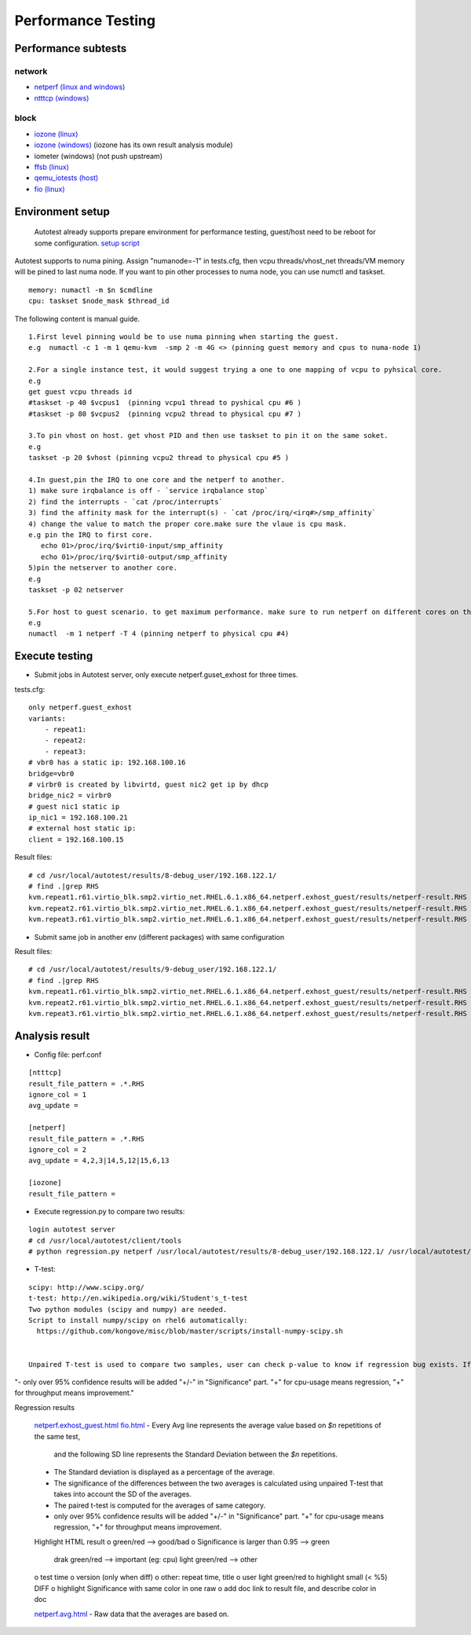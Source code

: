 ===================
Performance Testing
===================

Performance subtests 
--------------------

network
~~~~~~~

- `netperf (linux and windows) <https://github.com/autotest/autotest/tree/master/client/virt/tests/netperf.py>`_
- `ntttcp (windows) <https://github.com/autotest/autotest/tree/master/client/virt/tests/ntttcp.py>`_

block
~~~~~

- `iozone (linux) <https://github.com/autotest/autotest/tree/master/client/tests/iozone/>`_
- `iozone (windows) <https://github.com/autotest/autotest/tree/master/client/virt/tests/iozone_windows.py>`_ (iozone has its own result analysis module)
- iometer (windows) (not push upstream)
- `ffsb (linux) <https://github.com/autotest/autotest/tree/master/client/tests/ffsb/>`_
- `qemu_iotests (host) <https://github.com/autotest/autotest-client-tests/tree/master/qemu_iotests>`_
- `fio (linux) <https://github.com/autotest/autotest-client-tests/tree/master/fio>`_

Environment setup
-----------------

  Autotest already supports prepare environment for performance testing, guest/host need to be reboot for some configuration.
  `setup script <https://github.com/autotest/virt-test/blob/master/shared/scripts/rh_perf_envsetup.sh>`_

Autotest supports to numa pining. Assign "numanode=-1" in tests.cfg, then vcpu threads/vhost_net threads/VM memory will be pined to last numa node. If you want to pin other processes to numa node, you can use numctl and taskset.

::

  memory: numactl -m $n $cmdline 
  cpu: taskset $node_mask $thread_id

The following content is manual guide.

::

  1.First level pinning would be to use numa pinning when starting the guest.
  e.g  numactl -c 1 -m 1 qemu-kvm  -smp 2 -m 4G <> (pinning guest memory and cpus to numa-node 1)
  
  2.For a single instance test, it would suggest trying a one to one mapping of vcpu to pyhsical core.
  e.g
  get guest vcpu threads id
  #taskset -p 40 $vcpus1  (pinning vcpu1 thread to pyshical cpu #6 )
  #taskset -p 80 $vcpus2  (pinning vcpu2 thread to physical cpu #7 )
  
  3.To pin vhost on host. get vhost PID and then use taskset to pin it on the same soket.
  e.g
  taskset -p 20 $vhost (pinning vcpu2 thread to physical cpu #5 )    
  
  4.In guest,pin the IRQ to one core and the netperf to another.
  1) make sure irqbalance is off - `service irqbalance stop`
  2) find the interrupts - `cat /proc/interrupts`
  3) find the affinity mask for the interrupt(s) - `cat /proc/irq/<irq#>/smp_affinity`
  4) change the value to match the proper core.make sure the vlaue is cpu mask.
  e.g pin the IRQ to first core.
     echo 01>/proc/irq/$virti0-input/smp_affinity
     echo 01>/proc/irq/$virti0-output/smp_affinity
  5)pin the netserver to another core.  
  e.g
  taskset -p 02 netserver
  
  5.For host to guest scenario. to get maximum performance. make sure to run netperf on different cores on the same numa node as the guest.
  e.g
  numactl  -m 1 netperf -T 4 (pinning netperf to physical cpu #4)

Execute testing
---------------

- Submit jobs in Autotest server, only execute netperf.guset_exhost for three times.

tests.cfg:
::
  only netperf.guest_exhost
  variants:
      - repeat1:
      - repeat2:
      - repeat3:
  # vbr0 has a static ip: 192.168.100.16
  bridge=vbr0
  # virbr0 is created by libvirtd, guest nic2 get ip by dhcp
  bridge_nic2 = virbr0
  # guest nic1 static ip
  ip_nic1 = 192.168.100.21
  # external host static ip:
  client = 192.168.100.15

Result files:
::
  # cd /usr/local/autotest/results/8-debug_user/192.168.122.1/
  # find .|grep RHS
  kvm.repeat1.r61.virtio_blk.smp2.virtio_net.RHEL.6.1.x86_64.netperf.exhost_guest/results/netperf-result.RHS
  kvm.repeat2.r61.virtio_blk.smp2.virtio_net.RHEL.6.1.x86_64.netperf.exhost_guest/results/netperf-result.RHS
  kvm.repeat3.r61.virtio_blk.smp2.virtio_net.RHEL.6.1.x86_64.netperf.exhost_guest/results/netperf-result.RHS

- Submit same job in another env (different packages) with same configuration

Result files:
::
  # cd /usr/local/autotest/results/9-debug_user/192.168.122.1/
  # find .|grep RHS
  kvm.repeat1.r61.virtio_blk.smp2.virtio_net.RHEL.6.1.x86_64.netperf.exhost_guest/results/netperf-result.RHS
  kvm.repeat2.r61.virtio_blk.smp2.virtio_net.RHEL.6.1.x86_64.netperf.exhost_guest/results/netperf-result.RHS
  kvm.repeat3.r61.virtio_blk.smp2.virtio_net.RHEL.6.1.x86_64.netperf.exhost_guest/results/netperf-result.RHS

Analysis result
---------------

- Config file: perf.conf

::

  [ntttcp]
  result_file_pattern = .*.RHS
  ignore_col = 1
  avg_update =
  
  [netperf]
  result_file_pattern = .*.RHS
  ignore_col = 2
  avg_update = 4,2,3|14,5,12|15,6,13
  
  [iozone]
  result_file_pattern =

- Execute regression.py to compare two results:

::

  login autotest server
  # cd /usr/local/autotest/client/tools
  # python regression.py netperf /usr/local/autotest/results/8-debug_user/192.168.122.1/ /usr/local/autotest/results/9-debug_user/192.168.122.1/

- T-test:

::

  scipy: http://www.scipy.org/
  t-test: http://en.wikipedia.org/wiki/Student's_t-test
  Two python modules (scipy and numpy) are needed.
  Script to install numpy/scipy on rhel6 automatically:
    https://github.com/kongove/misc/blob/master/scripts/install-numpy-scipy.sh


  Unpaired T-test is used to compare two samples, user can check p-value to know if regression bug exists. If the difference of two samples is considered to be not statistically significant(p <= 0.05), it will add a '+' or '-' before p-value. ('+': avg_sample1 < avg_sample2, '-': avg_sample1 > avg_sample2)
"- only over 95% confidence results will be added "+/-" in "Significance" part.
"+" for cpu-usage means regression, "+" for throughput means improvement."

Regression results


  `netperf.exhost_guest.html <https://i-kvm.rhcloud.com/static/pub/netperf.exhost_guest.html>`_
  `fio.html <http://i-kvm.rhcloud.com/static/pub/fio.html>`_
  - Every Avg line represents the average value based on *$n* repetitions of the same test,
    and the following SD line represents the Standard Deviation between the *$n* repetitions.
  - The Standard deviation is displayed as a percentage of the average.
  - The significance of the differences between the two averages is calculated using unpaired T-test that
    takes into account the SD of the averages.
  - The paired t-test is computed for the averages of same category.
  - only over 95% confidence results will be added "+/-" in "Significance" part. "+" for cpu-usage means regression, "+" for throughput means improvement.


  Highlight HTML result
  o green/red --> good/bad
  o Significance is larger than 0.95 --> green
    drak green/red --> important (eg: cpu)
    light green/red --> other
  o test time
  o version (only when diff)
  o other: repeat time, title
  o user light green/red to highlight small (< %5) DIFF
  o highlight Significance with same color in one raw
  o add doc link to result file, and describe color in doc


  `netperf.avg.html <https://github.com/kongove/misc/blob/master/html/netperf.avg.html>`_
  - Raw data that the averages are based on.
